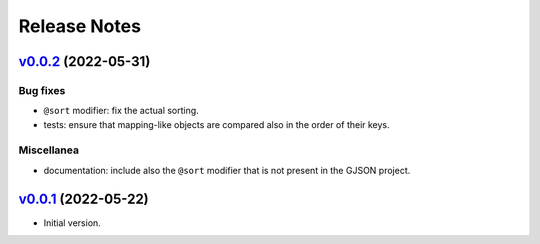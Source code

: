Release Notes
=============

`v0.0.2`_ (2022-05-31)
^^^^^^^^^^^^^^^^^^^^^^

Bug fixes
"""""""""

* ``@sort`` modifier: fix the actual sorting.
* tests: ensure that mapping-like objects are compared also in the order of their keys.

Miscellanea
"""""""""""

* documentation: include also the ``@sort`` modifier that is not present in the GJSON project.

`v0.0.1`_ (2022-05-22)
^^^^^^^^^^^^^^^^^^^^^^

* Initial version.

.. _`v0.0.1`: https://github.com/volans-/gjson-py/releases/tag/v0.0.1
.. _`v0.0.2`: https://github.com/volans-/gjson-py/releases/tag/v0.0.2
